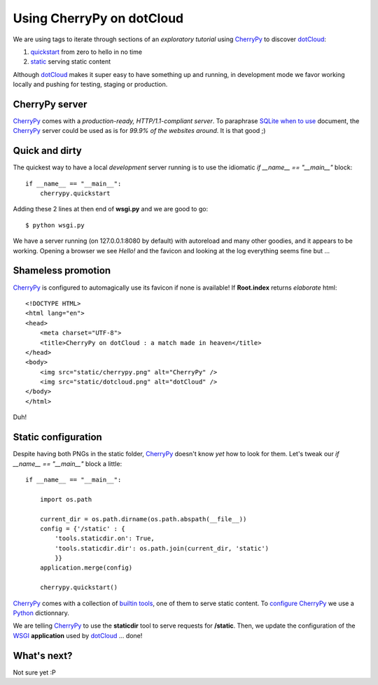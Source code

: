 Using CherryPy on dotCloud
==========================

We are using tags to iterate through sections of an *exploratory tutorial* using CherryPy_ to discover dotCloud_:

1. quickstart_ from zero to hello in no time
2. static_ serving static content

Although dotCloud_ makes it super easy to have something up and running, in
development mode we favor working locally and pushing for testing, staging or production.

CherryPy server
---------------

CherryPy_ comes with a *production-ready, HTTP/1.1-compliant server*. To
paraphrase SQLite_ `when to use`_ document, the CherryPy_ server could be used as is for *99.9% of the websites around*. It is that good ;)

Quick and dirty
---------------

The quickest way to have a local *development* server running is to use the
idiomatic `if __name__ == "__main__"` block::

    if __name__ == "__main__":
        cherrypy.quickstart

Adding these 2 lines at then end of **wsgi.py** and we are good to go::

    $ python wsgi.py

We have a server running (on 127.0.0.1:8080 by default) with autoreload and
many other goodies, and it appears to be working. Opening a browser we see
*Hello!* and the favicon and looking at the log everything seems fine but ...

Shameless promotion
-------------------

CherryPy_ is configured to automagically use its favicon if none is available!
If **Root.index** returns *elaborate* html::

    <!DOCTYPE HTML>
    <html lang="en">
    <head>
        <meta charset="UTF-8">
        <title>CherryPy on dotCloud : a match made in heaven</title>
    </head>
    <body>
        <img src="static/cherrypy.png" alt="CherryPy" />
        <img src="static/dotcloud.png" alt="dotCloud" />
    </body>
    </html>

Duh!

Static configuration
--------------------

Despite having both PNGs in the static folder, CherryPy_ doesn't know *yet*
how to look for them. Let's tweak our `if __name__ == "__main__"` block
a little::

    if __name__ == "__main__":

        import os.path

        current_dir = os.path.dirname(os.path.abspath(__file__))
        config = {'/static' : {
            'tools.staticdir.on': True,
            'tools.staticdir.dir': os.path.join(current_dir, 'static')
            }}
        application.merge(config)

        cherrypy.quickstart()

CherryPy_ comes with a collection of `builtin tools`_, one of them to serve
static content. To configure_ CherryPy_ we use a Python_ dictionnary.

We are telling CherryPy_ to use the **staticdir** tool to serve requests
for **/static**. Then, we update the configuration of the WSGI_ **application**
used by dotCloud_ ... done!

What's next?
------------

Not sure yet :P

.. _quickstart: https://github.com/3kwa/cherrypy-dotcloud/tree/quickstart
.. _static: https://github.com/3kwa/cherrypy-dotcloud/tree/static
.. _cherrypy: http://www.cherrypy.org
.. _dotcloud: https://www.dotcloud.com
.. _sqlite: http://www.sqlite.org
.. _`when to use`: http://www.sqlite.org/whentouse.html
.. _`builtin tools`: http://www.cherrypy.org/wiki/BuiltinTools
.. _configure: http://www.cherrypy.org/wiki/ConfigAPI
.. _Python: http://www.python.org
.. _wsgi: http://www.wsgi.org
